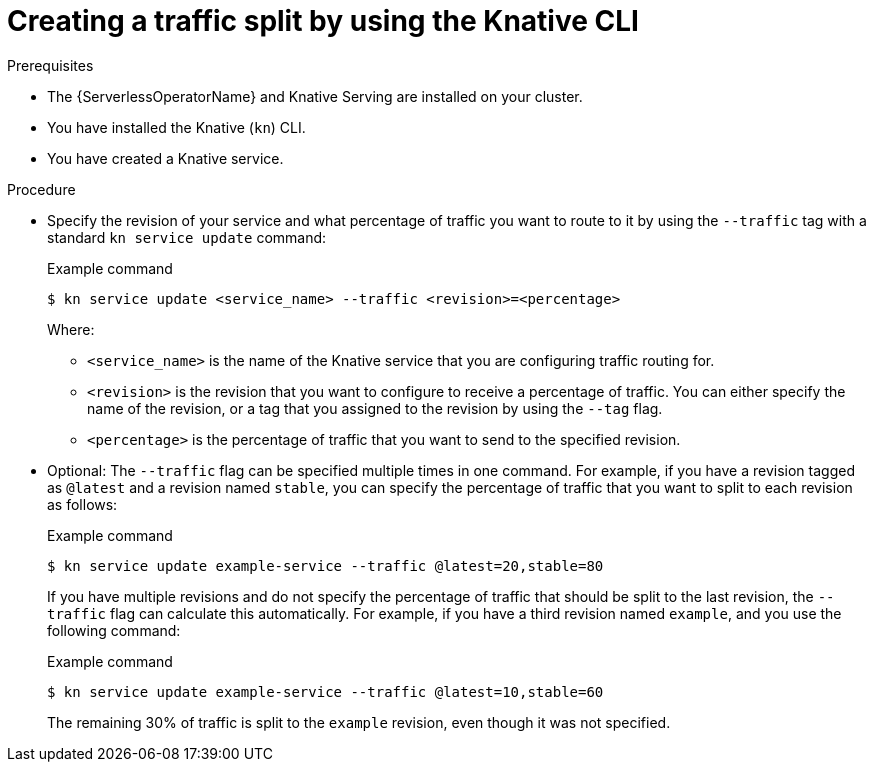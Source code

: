 // Module included in the following assemblies:
//
// * serverless/develop/serverless-traffic-management.adoc

:_content-type: PROCEDURE
[id="serverless-create-traffic-split-kn_{context}"]
= Creating a traffic split by using the Knative CLI

.Prerequisites

* The {ServerlessOperatorName} and Knative Serving are installed on your cluster.
* You have installed the Knative (`kn`) CLI.
* You have created a Knative service.

.Procedure

* Specify the revision of your service and what percentage of traffic you want to route to it by using the `--traffic` tag with a standard `kn service update` command:
+
.Example command
[source,terminal]
----
$ kn service update <service_name> --traffic <revision>=<percentage>
----
+
Where:
+
** `<service_name>` is the name of the Knative service that you are configuring traffic routing for.
** `<revision>` is the revision that you want to configure to receive a percentage of traffic. You can either specify the name of the revision, or a tag that you assigned to the revision by using the `--tag` flag.
** `<percentage>` is the percentage of traffic that you want to send to the specified revision.

* Optional: The `--traffic` flag can be specified multiple times in one command. For example, if you have a revision tagged as `@latest` and a revision named `stable`, you can specify the percentage of traffic that you want to split to each revision as follows:
+
.Example command
[source,terminal]
----
$ kn service update example-service --traffic @latest=20,stable=80
----
+
If you have multiple revisions and do not specify the percentage of traffic that should be split to the last revision, the `--traffic` flag can calculate this automatically. For example, if you have a third revision named `example`, and you use the following command:
+
.Example command
[source,terminal]
----
$ kn service update example-service --traffic @latest=10,stable=60
----
+
The remaining 30% of traffic is split to the `example` revision, even though it was not specified.
